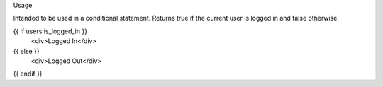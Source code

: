 Usage

Intended to be used in a conditional statement. Returns true if the current user is logged in and false otherwise.

{{ if users:is_logged_in }}
    <div>Logged In</div>
{{ else }}
    <div>Logged Out</div>
{{ endif }}